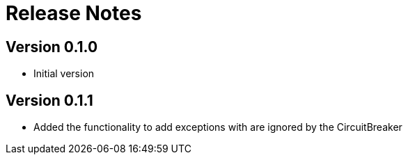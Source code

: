 = Release Notes

== Version 0.1.0
* Initial version

== Version 0.1.1
* Added the functionality to add exceptions with are ignored by the CircuitBreaker